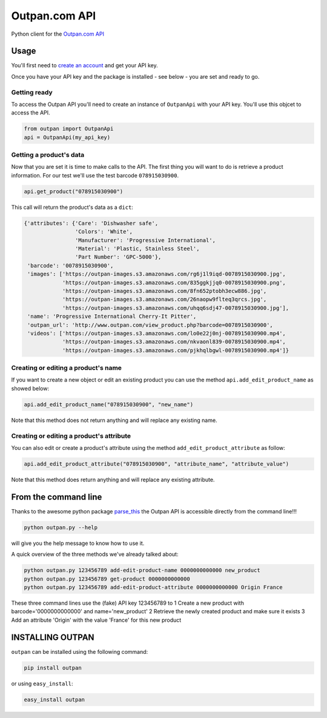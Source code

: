 Outpan.com API
==============

|PyPI latest version badge|

Python client for the `Outpan.com
API <http://www.outpan.com/developers.php>`__

Usage
-----

You'll first need to `create an
account <http://www.outpan.com/index.php>`__ and get your API key.

Once you have your API key and the package is installed - see below -
you are set and ready to go.

Getting ready
~~~~~~~~~~~~~

To access the Outpan API you'll need to create an instance of
``OutpanApi`` with your API key. You'll use this objcet to access the
API.

.. code:: python

    from outpan import OutpanApi
    api = OutpanApi(my_api_key)

Getting a product's data
~~~~~~~~~~~~~~~~~~~~~~~~

Now that you are set it is time to make calls to the API. The first
thing you will want to do is retrieve a product information. For our
test we'll use the test barcode ``078915030900``.

.. code:: python

    api.get_product("078915030900")

This call will return the product's data as a ``dict``:

.. code:: javascript

    {'attributes': {'Care': 'Dishwasher safe',
                    'Colors': 'White',
                    'Manufacturer': 'Progressive International',
                    'Material': 'Plastic, Stainless Steel',
                    'Part Number': 'GPC-5000'},
     'barcode': '0078915030900',
     'images': ['https://outpan-images.s3.amazonaws.com/rg6j1l9iqd-0078915030900.jpg',
                'https://outpan-images.s3.amazonaws.com/835ggkjjq0-0078915030900.png',
                'https://outpan-images.s3.amazonaws.com/8fn652ptobh3ecw886.jpg',
                'https://outpan-images.s3.amazonaws.com/26naopw9flteq3qrcs.jpg',
                'https://outpan-images.s3.amazonaws.com/uhqq6sdj47-0078915030900.jpg'],
     'name': 'Progressive International Cherry-It Pitter',
     'outpan_url': 'http://www.outpan.com/view_product.php?barcode=0078915030900',
     'videos': ['https://outpan-images.s3.amazonaws.com/lo0e22j0nj-0078915030900.mp4',
                'https://outpan-images.s3.amazonaws.com/nkvaonl839-0078915030900.mp4',
                'https://outpan-images.s3.amazonaws.com/pjkhqlbgwl-0078915030900.mp4']}

Creating or editing a product's name
~~~~~~~~~~~~~~~~~~~~~~~~~~~~~~~~~~~~

If you want to create a new object or edit an existing product you can
use the method ``api.add_edit_product_name`` as showed below:

.. code:: python

    api.add_edit_product_name("078915030900", "new_name")

Note that this method does not return anything and will replace any
existing name.

Creating or editing a product's attribute
~~~~~~~~~~~~~~~~~~~~~~~~~~~~~~~~~~~~~~~~~

You can also edit or create a product's attribute using the method
``add_edit_product_attribute`` as follow:

.. code:: python

    api.add_edit_product_attribute("078915030900", "attribute_name", "attribute_value")

Note that this method does return anything and will replace any existing
attribute.

From the command line
---------------------

Thanks to the awesome python package
`parse\_this <https://github.com/bertrandvidal/parse_this>`__ the Outpan
API is accessible directly from the command line!!!

.. code:: bash

    python outpan.py --help

will give you the help message to know how to use it.

A quick overview of the three methods we've already talked about:

.. code:: bash

    python outpan.py 123456789 add-edit-product-name 0000000000000 new_product
    python outpan.py 123456789 get-product 0000000000000
    python outpan.py 123456789 add-edit-product-attribute 0000000000000 Origin France

These three command lines use the (fake) API key 123456789 to 1 Create a
new product with barcode='0000000000000' and name='new\_product' 2
Retrieve the newly created product and make sure it exists 3 Add an
attribute 'Origin' with the value 'France' for this new product

INSTALLING OUTPAN
-----------------

``outpan`` can be installed using the following command:

.. code:: bash

    pip install outpan

or using ``easy_install``:

.. code:: bash

    easy_install outpan

.. |PyPI latest version badge| image:: https://badge.fury.io/py/outpan.svg
   :target: https://pypi.python.org/pypi/outpan
